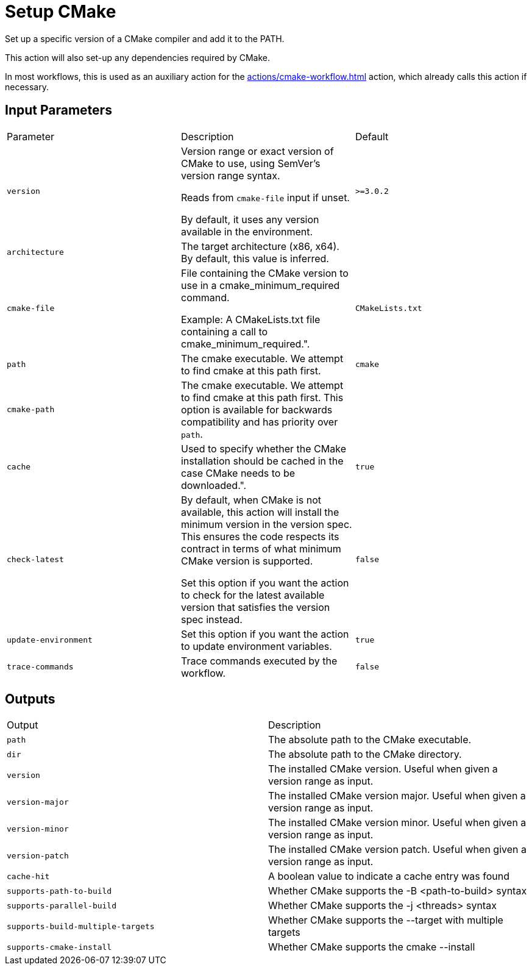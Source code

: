 = Setup CMake [[setup-cmake]]
:reftext: Setup CMake
:navtitle: Setup CMake Action
// This setup-cmake.adoc file is automatically generated.
// Edit parse_actions.py instead.

Set up a specific version of a CMake compiler and add it to the PATH.

This action will also set-up any dependencies required by CMake.

In most workflows, this is used as an auxiliary action for the xref:actions/cmake-workflow.adoc[] action,
which already calls this action if necessary.


== Input Parameters

|===
|Parameter |Description |Default
|`version` |Version range or exact version of CMake to use, using SemVer's version range syntax. 

Reads from `cmake-file` input if unset.

By default, it uses any version available in the environment. |`>=3.0.2`
|`architecture` |The target architecture (x86, x64). By default, this value is inferred. |
|`cmake-file` |File containing the CMake version to use in a cmake_minimum_required command. 

Example: A CMakeLists.txt file containing a call to cmake_minimum_required.". |`CMakeLists.txt`
|`path` |The cmake executable. We attempt to find cmake at this path first. |`cmake`
|`cmake-path` |The cmake executable. We attempt to find cmake at this path first. 
This option is available for backwards compatibility and has priority over `path`. |
|`cache` |Used to specify whether the CMake installation should be cached in the case CMake needs to be downloaded.". |`true`
|`check-latest` |By default, when CMake is not available, this action will install the minimum version in the version spec.
This ensures the code respects its contract in terms of what minimum CMake version is supported.

Set this option if you want the action to check for the latest available version that satisfies the version spec
instead. |`false`
|`update-environment` |Set this option if you want the action to update environment variables. |`true`
|`trace-commands` |Trace commands executed by the workflow. |`false`
|===

== Outputs

|===
|Output |Description
|`path` |The absolute path to the CMake executable.
|`dir` |The absolute path to the CMake directory.
|`version` |The installed CMake version. Useful when given a version range as input.
|`version-major` |The installed CMake version major. Useful when given a version range as input.
|`version-minor` |The installed CMake version minor. Useful when given a version range as input.
|`version-patch` |The installed CMake version patch. Useful when given a version range as input.
|`cache-hit` |A boolean value to indicate a cache entry was found
|`supports-path-to-build` |Whether CMake supports the -B <path-to-build> syntax
|`supports-parallel-build` |Whether CMake supports the -j <threads> syntax
|`supports-build-multiple-targets` |Whether CMake supports the --target with multiple targets
|`supports-cmake-install` |Whether CMake supports the cmake --install
|===
